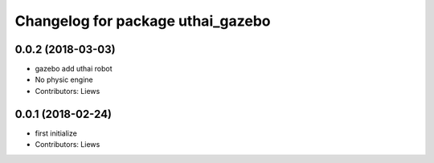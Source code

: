 ^^^^^^^^^^^^^^^^^^^^^^^^^^^^^^^^^^^
Changelog for package uthai_gazebo
^^^^^^^^^^^^^^^^^^^^^^^^^^^^^^^^^^^

0.0.2 (2018-03-03)
-----------
* gazebo add uthai robot
* No physic engine
* Contributors: Liews

0.0.1 (2018-02-24)
-----------
* first initialize
* Contributors: Liews